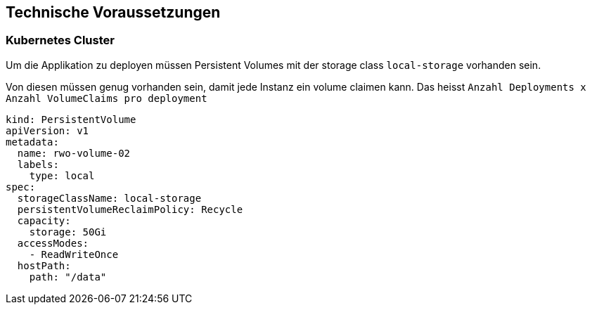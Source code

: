 == Technische Voraussetzungen

=== Kubernetes Cluster

Um die Applikation zu deployen müssen Persistent Volumes mit der storage class `local-storage` vorhanden sein.

Von diesen müssen genug vorhanden sein, damit jede Instanz ein volume claimen kann. Das heisst `Anzahl Deployments x Anzahl VolumeClaims pro deployment`

```
kind: PersistentVolume
apiVersion: v1
metadata:
  name: rwo-volume-02
  labels:
    type: local
spec:
  storageClassName: local-storage
  persistentVolumeReclaimPolicy: Recycle
  capacity:
    storage: 50Gi
  accessModes:
    - ReadWriteOnce
  hostPath:
    path: "/data"
```